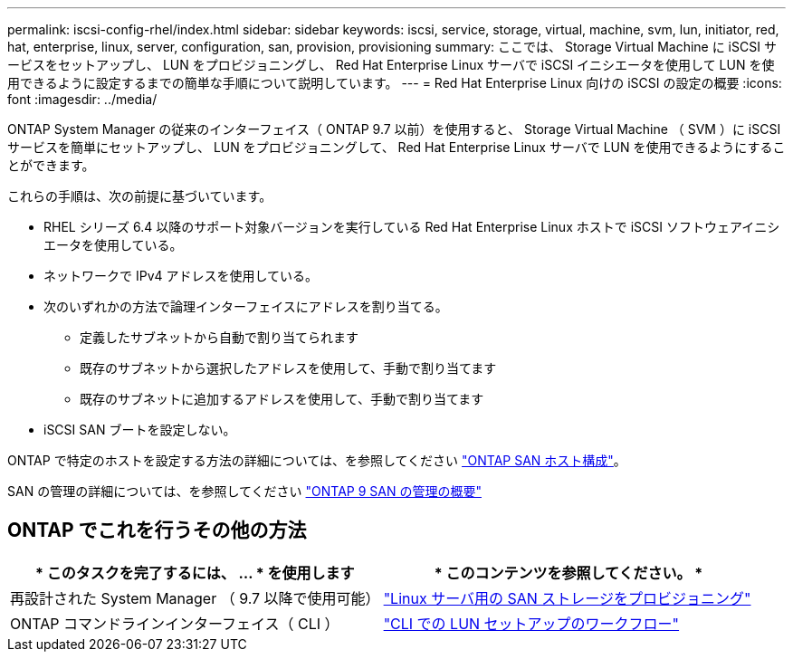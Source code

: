 ---
permalink: iscsi-config-rhel/index.html 
sidebar: sidebar 
keywords: iscsi, service, storage, virtual, machine, svm, lun, initiator, red, hat, enterprise, linux, server, configuration, san, provision, provisioning 
summary: ここでは、 Storage Virtual Machine に iSCSI サービスをセットアップし、 LUN をプロビジョニングし、 Red Hat Enterprise Linux サーバで iSCSI イニシエータを使用して LUN を使用できるように設定するまでの簡単な手順について説明しています。 
---
= Red Hat Enterprise Linux 向けの iSCSI の設定の概要
:icons: font
:imagesdir: ../media/


[role="lead"]
ONTAP System Manager の従来のインターフェイス（ ONTAP 9.7 以前）を使用すると、 Storage Virtual Machine （ SVM ）に iSCSI サービスを簡単にセットアップし、 LUN をプロビジョニングして、 Red Hat Enterprise Linux サーバで LUN を使用できるようにすることができます。

これらの手順は、次の前提に基づいています。

* RHEL シリーズ 6.4 以降のサポート対象バージョンを実行している Red Hat Enterprise Linux ホストで iSCSI ソフトウェアイニシエータを使用している。
* ネットワークで IPv4 アドレスを使用している。
* 次のいずれかの方法で論理インターフェイスにアドレスを割り当てる。
+
** 定義したサブネットから自動で割り当てられます
** 既存のサブネットから選択したアドレスを使用して、手動で割り当てます
** 既存のサブネットに追加するアドレスを使用して、手動で割り当てます


* iSCSI SAN ブートを設定しない。


ONTAP で特定のホストを設定する方法の詳細については、を参照してください https://docs.netapp.com/us-en/ontap-sanhost/index.html["ONTAP SAN ホスト構成"]。

SAN の管理の詳細については、を参照してください https://docs.netapp.com/us-en/ontap/san-admin/index.html["ONTAP 9 SAN の管理の概要"]



== ONTAP でこれを行うその他の方法

[cols="2*"]
|===
| * このタスクを完了するには、 ... * を使用します | * このコンテンツを参照してください。 * 


| 再設計された System Manager （ 9.7 以降で使用可能） | https://docs.netapp.com/us-en/ontap/task_san_provision_linux.html["Linux サーバ用の SAN ストレージをプロビジョニング"^] 


| ONTAP コマンドラインインターフェイス（ CLI ） | https://docs.netapp.com/us-en/ontap/san-admin/lun-setup-workflow-concept.html["CLI での LUN セットアップのワークフロー"^] 
|===
